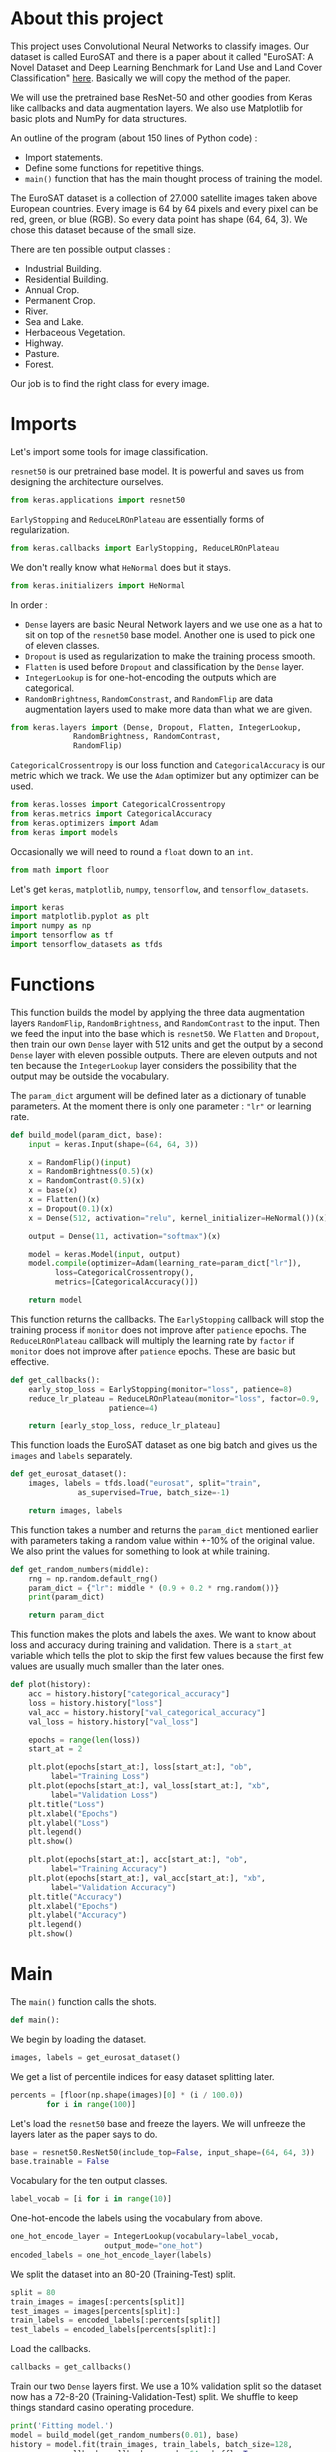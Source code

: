 * About this project
This project uses Convolutional Neural Networks to classify
images. Our dataset is called EuroSAT and there is a paper about it
called "EuroSAT: A Novel Dataset and Deep Learning Benchmark for Land
Use and Land Cover Classification" [[https://github.com/phelber/EuroSAT][here]]. Basically we will copy the
method of the paper.

We will use the pretrained base ResNet-50 and other goodies from
Keras like callbacks and data augmentation layers. We also use
Matplotlib for basic plots and NumPy for data structures.

An outline of the program (about 150 lines of Python code) :
- Import statements.
- Define some functions for repetitive things.
- ~main()~ function that has the main thought process of training the
  model.

The EuroSAT dataset is a collection of 27.000 satellite images taken
above European countries. Every image is 64 by 64 pixels and every
pixel can be red, green, or blue (RGB). So every data point has shape
(64, 64, 3). We chose this dataset because of the small size.

There are ten possible output classes :
- Industrial Building.
- Residential Building.
- Annual Crop.
- Permanent Crop.
- River.
- Sea and Lake.
- Herbaceous Vegetation.
- Highway.
- Pasture.
- Forest.

Our job is to find the right class for every image.
* Imports
Let's import some tools for image classification.

~resnet50~ is our pretrained base model. It is powerful and saves us
from designing the architecture ourselves.
#+begin_src python
from keras.applications import resnet50
#+end_src
~EarlyStopping~ and ~ReduceLROnPlateau~ are essentially forms of
regularization.
#+begin_src python
from keras.callbacks import EarlyStopping, ReduceLROnPlateau
#+end_src
We don't really know what ~HeNormal~ does but it stays.
#+begin_src python
from keras.initializers import HeNormal
#+end_src
In order :
- ~Dense~ layers are basic Neural Network layers and we use one as a
  hat to sit on top of the ~resnet50~ base model. Another one is used
  to pick one of eleven classes.
- ~Dropout~ is used as regularization to make the training process
  smooth.
- ~Flatten~ is used before ~Dropout~ and classification by the ~Dense~
  layer.
- ~IntegerLookup~ is for one-hot-encoding the outputs which are
  categorical.
- ~RandomBrightness~, ~RandomConstrast~, and ~RandomFlip~ are data
  augmentation layers used to make more data than what we are given.
#+begin_src python
from keras.layers import (Dense, Dropout, Flatten, IntegerLookup,
			  RandomBrightness, RandomContrast,
			  RandomFlip)
#+end_src
~CategoricalCrossentropy~ is our loss function and
~CategoricalAccuracy~ is our metric which we track. We use the ~Adam~
optimizer but any optimizer can be used.
#+begin_src python
from keras.losses import CategoricalCrossentropy
from keras.metrics import CategoricalAccuracy
from keras.optimizers import Adam
from keras import models
#+end_src
Occasionally we will need to round a ~float~ down to an ~int~.
#+begin_src python
from math import floor
#+end_src
Let's get ~keras~, ~matplotlib~, ~numpy~, ~tensorflow~, and
~tensorflow_datasets~.
#+begin_src python
import keras
import matplotlib.pyplot as plt
import numpy as np
import tensorflow as tf
import tensorflow_datasets as tfds
#+end_src
* Functions
This function builds the model by applying the three data augmentation
layers ~RandomFlip~, ~RandomBrightness~, and ~RandomContrast~ to the
input. Then we feed the input into the base which is ~resnet50~. We
~Flatten~ and ~Dropout~, then train our own ~Dense~ layer with 512
units and get the output by a second ~Dense~ layer with eleven
possible outputs. There are eleven outputs and not ten because the
~IntegerLookup~ layer considers the possibility that the output may be
outside the vocabulary.

The ~param_dict~ argument will be defined later as a dictionary of
tunable parameters. At the moment there is only one parameter : ~"lr"~
or learning rate.
#+begin_src python
  def build_model(param_dict, base):
      input = keras.Input(shape=(64, 64, 3))

      x = RandomFlip()(input)
      x = RandomBrightness(0.5)(x)
      x = RandomContrast(0.5)(x)
      x = base(x)
      x = Flatten()(x)
      x = Dropout(0.1)(x)
      x = Dense(512, activation="relu", kernel_initializer=HeNormal())(x)

      output = Dense(11, activation="softmax")(x)

      model = keras.Model(input, output)
      model.compile(optimizer=Adam(learning_rate=param_dict["lr"]),
		    loss=CategoricalCrossentropy(),
		    metrics=[CategoricalAccuracy()])

      return model
#+end_src
This function returns the callbacks. The ~EarlyStopping~ callback will
stop the training process if ~monitor~ does not improve after
~patience~ epochs. The ~ReduceLROnPlateau~ callback will multiply the
learning rate by ~factor~ if ~monitor~ does not improve after
~patience~ epochs. These are basic but effective.
#+begin_src python
  def get_callbacks():
      early_stop_loss = EarlyStopping(monitor="loss", patience=8)
      reduce_lr_plateau = ReduceLROnPlateau(monitor="loss", factor=0.9,
					    patience=4)

      return [early_stop_loss, reduce_lr_plateau]
#+end_src
This function loads the EuroSAT dataset as one big batch and gives us
the ~images~ and ~labels~ separately.
#+begin_src python
  def get_eurosat_dataset():
      images, labels = tfds.load("eurosat", split="train",
				 as_supervised=True, batch_size=-1)

      return images, labels
#+end_src
This function takes a number and returns the ~param_dict~ mentioned
earlier with parameters taking a random value within +-10% of the
original value. We also print the values for something to look at
while training.
#+begin_src python
  def get_random_numbers(middle):
      rng = np.random.default_rng()
      param_dict = {"lr": middle * (0.9 + 0.2 * rng.random())}
      print(param_dict)

      return param_dict
#+end_src
This function makes the plots and labels the axes. We want to know
about loss and accuracy during training and validation. There is a
~start_at~ variable which tells the plot to skip the first few
values because the first few values are usually much smaller than the
later ones.
#+begin_src python
  def plot(history):
      acc = history.history["categorical_accuracy"]
      loss = history.history["loss"]
      val_acc = history.history["val_categorical_accuracy"]
      val_loss = history.history["val_loss"]

      epochs = range(len(loss))
      start_at = 2

      plt.plot(epochs[start_at:], loss[start_at:], "ob",
	       label="Training Loss")
      plt.plot(epochs[start_at:], val_loss[start_at:], "xb",
	       label="Validation Loss")
      plt.title("Loss")
      plt.xlabel("Epochs")
      plt.ylabel("Loss")
      plt.legend()
      plt.show()

      plt.plot(epochs[start_at:], acc[start_at:], "ob",
	       label="Training Accuracy")
      plt.plot(epochs[start_at:], val_acc[start_at:], "xb",
	       label="Validation Accuracy")
      plt.title("Accuracy")
      plt.xlabel("Epochs")
      plt.ylabel("Accuracy")
      plt.legend()
      plt.show()

#+end_src
* Main
The ~main()~ function calls the shots.
#+begin_src python
def main():
#+end_src
We begin by loading the dataset.
#+begin_src python
images, labels = get_eurosat_dataset()
#+end_src
We get a list of percentile indices for easy dataset splitting later.
#+begin_src python
  percents = [floor(np.shape(images)[0] * (i / 100.0))
	      for i in range(100)]
#+end_src
Let's load the ~resnet50~ base and freeze the layers. We will unfreeze
the layers later as the paper says to do.
#+begin_src python
  base = resnet50.ResNet50(include_top=False, input_shape=(64, 64, 3))
  base.trainable = False
#+end_src
Vocabulary for the ten output classes.
#+begin_src python
  label_vocab = [i for i in range(10)]
#+end_src
One-hot-encode the labels using the vocabulary from above.
#+begin_src python
  one_hot_encode_layer = IntegerLookup(vocabulary=label_vocab,
				       output_mode="one_hot")
  encoded_labels = one_hot_encode_layer(labels)
#+end_src
We split the dataset into an 80-20 (Training-Test) split.
#+begin_src python
  split = 80
  train_images = images[:percents[split]]
  test_images = images[percents[split]:]
  train_labels = encoded_labels[:percents[split]]
  test_labels = encoded_labels[percents[split]:]
#+end_src
Load the callbacks.
#+begin_src python
  callbacks = get_callbacks()
#+end_src
Train our two ~Dense~ layers first. We use a 10% validation split so
the dataset now has a 72-8-20 (Training-Validation-Test) split. We
shuffle to keep things standard casino operating procedure.
#+begin_src python
  print('Fitting model.')
  model = build_model(get_random_numbers(0.01), base)
  history = model.fit(train_images, train_labels, batch_size=128,
		      callbacks=callbacks, epochs=64, shuffle=True,
		      validation_split=0.1, verbose=1)

  plot(history)
#+end_src
Next we set ~base.trainable~ to ~True~ to unfreeze the base layers but
this time we train with a much smaller learning rate. We don't want
any large disruptions here.
#+begin_src python
  print("Fine-tuning.")
  base.trainable = True
  model = build_model(get_random_numbers(0.0001), base)
  history = model.fit(train_images, train_labels, batch_size=128,
		      callbacks=callbacks, epochs=128, shuffle=True,
		      validation_split=0.1, verbose=1)

  plot(history)
#+end_src
Call the ~evaluate()~ function with ~test_images~ and ~test_labels~ to
see how we did. Hopefully our final results here are very close to our
earlier validation results.
#+begin_src python
  print("Predicting.")
  model.evaluate(test_images, test_labels, verbose=1)
#+end_src
These lines go at the end outside of the ~main()~ function's
indentation level.
#+begin_src python
  if __name__ == "__main__":
      main()
#+end_src
* Conclusions
At this point after running the program a few times we see that our
model gets about 96% test accuracy. We may do some further analysis
with a confusion matrix or something else to figure out which images
we are still misclassifying. The benchmark from the paper is about
98.5% test accuracy with an 80-20 split using the ~resnet50~ base. We
are satisfied for now with 96%.
* References
- Helber, Patrick and others, "EuroSAT: A Novel Dataset and Deep
  Learning Benchmark for Land Use and Land Cover Classification",
  /IEEE Journal of Selected Topics in Applied Earth Observations and
  Remote Sensing/, 2017, [[https://github.com/phelber/EuroSAT][EuroSAT GitHub]].
* To Do Later
- Add links.
